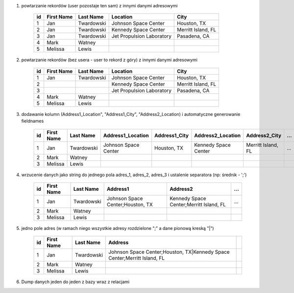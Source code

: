 #. powtarzanie rekordów (user pozostaje ten sam) z innymi danymi adresowymi

    .. csv-table::
        :header: "id", "First Name", "Last Name", "Location", "City"

        "1", "Jan", "Twardowski", "Johnson Space Center", "Houston, TX"
        "2", "Jan", "Twardowski", "Kennedy Space Center", "Merritt Island, FL"
        "3", "Jan", "Twardowski", "Jet Propulsion Laboratory", "Pasadena, CA"
        "4", "Mark", "Watney", "", ""
        "5", "Melissa", "Lewis", "", ""

#. powtarzanie rekordów (bez usera - user to rekord z góry) z innymi danymi adresowymi

    .. csv-table::
        :header: "id", "First Name", "Last Name", "Location", "City"

        "1", "Jan", "Twardowski", "Johnson Space Center", "Houston, TX"
        "2", "", "", "Kennedy Space Center", "Merritt Island, FL"
        "3", "", "", "Jet Propulsion Laboratory", "Pasadena, CA"
        "4", "Mark", "Watney", "", ""
        "5", "Melissa", "Lewis", "", ""

#. dodawanie kolumn (Address1_Location", "Address1_City", "Address2_Location) i automatyczne generowanie fieldnames

    .. csv-table::
        :header: "id", "First Name", "Last Name", "Address1_Location", "Address1_City", "Address2_Location", "Address2_City", ...

        "1", "Jan", "Twardowski", "Johnson Space Center", "Houston, TX", "Kennedy Space Center", "Merritt Island, FL", ...
        "2", "Mark", "Watney", "", ""
        "3", "Melissa", "Lewis", "", ""

#. wrzucenie danych jako string do jednego pola adres_1, adres_2, adres_3 i ustalenie separatora (np: średnik - ';')

    .. csv-table::
        :header: "id", "First Name", "Last Name", "Address1", "Address2", ...

        "1", "Jan", "Twardowski", "Johnson Space Center;Houston, TX", "Kennedy Space Center;Merritt Island, FL", ...
        "2", "Mark", "Watney", "", ""
        "3", "Melissa", "Lewis", "", ""


#. jedno pole adres (w ramach niego wszystkie adresy rozdzielone ";" a dane pionową kreską "|")

    .. csv-table::
        :header: "id", "First Name", "Last Name", "Address"

        "1", "Jan", "Twardowski", "Johnson Space Center;Houston, TX|Kennedy Space Center;Merritt Island, FL"
        "2", "Mark", "Watney", "", ""
        "3", "Melissa", "Lewis", "", ""

#. Dump danych jeden do jeden z bazy wraz z relacjami
